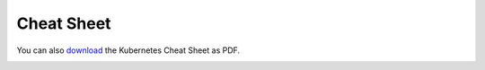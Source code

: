 .. _cheat-sheet:

===========
Cheat Sheet
===========

You can also `download <kubernetes-cheat-sheet.pdf>`_ the Kubernetes Cheat Sheet as PDF.

.. image:: kubernetes-cheat-sheet.png

